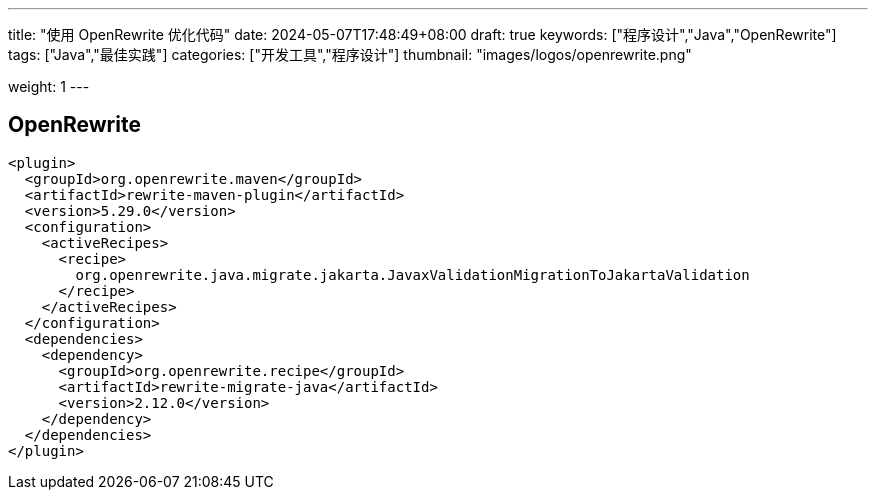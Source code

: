 ---
title: "使用 OpenRewrite 优化代码"
date: 2024-05-07T17:48:49+08:00
draft: true
keywords: ["程序设计","Java","OpenRewrite"]
tags: ["Java","最佳实践"]
categories: ["开发工具","程序设计"]
thumbnail: "images/logos/openrewrite.png"

weight: 1
---


// image::/images/[title="",alt="",{image_attr}]

// [source%nowrap,java,{source_attr}]
// ----
// // code
// ----

[#openrewrite]
== OpenRewrite

[source%nowrap,xml,{source_attr}]
----
<plugin>
  <groupId>org.openrewrite.maven</groupId>
  <artifactId>rewrite-maven-plugin</artifactId>
  <version>5.29.0</version>
  <configuration>
    <activeRecipes>
      <recipe>
        org.openrewrite.java.migrate.jakarta.JavaxValidationMigrationToJakartaValidation
      </recipe>
    </activeRecipes>
  </configuration>
  <dependencies>
    <dependency>
      <groupId>org.openrewrite.recipe</groupId>
      <artifactId>rewrite-migrate-java</artifactId>
      <version>2.12.0</version>
    </dependency>
  </dependencies>
</plugin>
----
